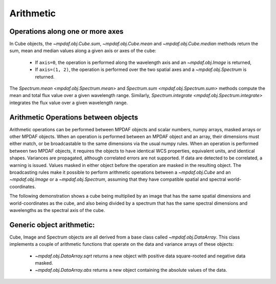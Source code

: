 **********
Arithmetic
**********

Operations along one or more axes
---------------------------------

In Cube objects, the `~mpdaf.obj.Cube.sum`, `~mpdaf.obj.Cube.mean` and
`~mpdaf.obj.Cube.median` methods return the sum, mean and median values along
a given axis or axes of the cube:

 - If ``axis=0``, the operation is performed along the wavelength axis and an
   `~mpdaf.obj.Image` is returned,

 - If ``axis=(1, 2)``, the operation is performed over the two spatial axes
   and a `~mpdaf.obj.Spectrum` is returned.

.. ipython::
  :okwarning:

  In [1]: import matplotlib.pyplot as plt

  In [1]: from mpdaf.obj import Cube

  In [2]: cube = Cube('sdetect/minicube.fits')

  In [3]: cube.info()

  In [4]: spe = cube.mean(axis=(1,2))

  In [6]: spe.info()

  @savefig Obj_arithm1.png width=3.5in
  In [5]: spe.plot()

  # white image
  In [7]: ima = cube.sum(axis=0)

  In [9]: ima.info()

  In [8]: plt.figure()

  @savefig Obj_arithm2.png width=3.5in
  In [10]: ima.plot()

  In [13]: spe.sum(7100,7200)

  In [21]: spe.integrate(7100, 7200)

  @suppress
  In [1]: cube = None


The `Spectrum.mean <mpdaf.obj.Spectrum.mean>` and `Spectrum.sum
<mpdaf.obj.Spectrum.sum>` methods compute the mean and total flux
value over a given wavelength range.  Similarly, `Spectrum.integrate
<mpdaf.obj.Spectrum.integrate>` integrates the flux value over a given
wavelength range.


Arithmetic Operations between objects
-------------------------------------

Arithmetic operations can be performed between MPDAF objects and
scalar numbers, numpy arrays, masked arrays or other MPDAF
objects. When an operation is performed between an MPDAF object 
and an array, their dimensions must either match, or be broadcastable 
to the same dimensions via the usual numpy rules. 
When an operation is performed between two MPDAF objects, it requires the 
objects to have identical WCS properties, equivalent units, and identical shapes.
Variances are propagated, although correlated errors are not supported.
If data are detected to be correlated, a warning is issued. Values masked in 
either object before the operation are masked in the resulting object.
The broadcasting rules make it possible to perform arithmetic
operations between a `~mpdaf.obj.Cube` and an `~mpdaf.obj.Image` or a
`~mpdaf.obj.Spectrum`, assuming that they have compatible spatial and
spectral world-coordinates. 

The following demonstration shows a cube
being multiplied by an image that has the same spatial dimensions and
world-coordinates as the cube, and also being divided by a spectrum
that has the same spectral dimensions and wavelengths as the spectral
axis of the cube.

.. ipython::
  :okwarning  :
  :verbatim:

  In [16]: cube2 = cube * ima / spe

  In [17]: cube2.info()
  [INFO] 3681 x 40 x 40 Cube (sdetect/minicube.fits)
  [INFO] .data(3681 x 40 x 40) (1e-20 erg / (Angstrom cm2 s)), .var(3681 x 40 x 40)
  [INFO] center:(10:27:56.3962,04:13:25.3588) size in arcsec:(8.000,8.000) step in arcsec:(0.200,0.200) rot:-0.0 deg
  [INFO] wavelength: min:4749.89 max:9349.89 step:1.25 Angstrom



Generic object arithmetic:
--------------------------

Cube, Image and Spectrum objects are all derived from a base class
called `~mpdaf.obj.DataArray`. This class implements a couple of
arithmetic functions that operate on the data and variance arrays of
these objects:

 - `~mpdaf.obj.DataArray.sqrt` returns a new object with positive data square-rooted and negative data masked.

 - `~mpdaf.obj.DataArray.abs` returns a new object containing the absolute values of the data.

.. ipython::
  :okwarning:

  In [18]: ima2 = ima.sqrt()

  @savefig Obj_arithm3.png width=3.5in
  In [10]: ima2.plot()

.. ipython::
   :suppress:

   In [4]: plt.close("all")

   In [4]: %reset -f
